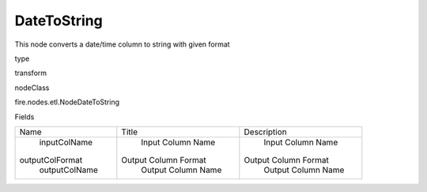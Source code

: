 
DateToString
^^^^^^ 

This node converts a date/time column to string with given format

type

transform

nodeClass

fire.nodes.etl.NodeDateToString

Fields

+-----------------+----------------------+----------------------+
|       Name      |        Title         |     Description      |
+-----------------+----------------------+----------------------+
|   inputColName  |  Input Column Name   |  Input Column Name   |
| outputColFormat | Output Column Format | Output Column Format |
|  outputColName  |  Output Column Name  |  Output Column Name  |
+-----------------+----------------------+----------------------+